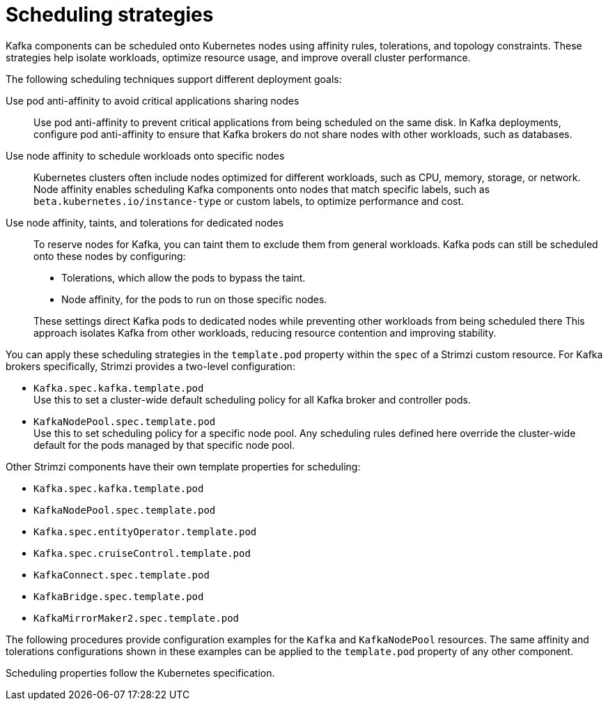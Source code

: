 // Module included in the following assemblies:
//
// assembly-scheduling.adoc

[id='affinity-{context}']
= Scheduling strategies

Kafka components can be scheduled onto Kubernetes nodes using affinity rules, tolerations, and topology constraints.  
These strategies help isolate workloads, optimize resource usage, and improve overall cluster performance.

The following scheduling techniques support different deployment goals:

Use pod anti-affinity to avoid critical applications sharing nodes::
Use pod anti-affinity to prevent critical applications from being scheduled on the same disk.  
In Kafka deployments, configure pod anti-affinity to ensure that Kafka brokers do not share nodes with other workloads, such as databases.

Use node affinity to schedule workloads onto specific nodes::
Kubernetes clusters often include nodes optimized for different workloads, such as CPU, memory, storage, or network.  
Node affinity enables scheduling Kafka components onto nodes that match specific labels, such as `beta.kubernetes.io/instance-type` or custom labels, to optimize performance and cost.

Use node affinity, taints, and tolerations for dedicated nodes::
To reserve nodes for Kafka, you can taint them to exclude them from general workloads. 
Kafka pods can still be scheduled onto these nodes by configuring:
+
--
* Tolerations, which allow the pods to bypass the taint.
* Node affinity, for the pods to run on those specific nodes.
--
+  
These settings direct Kafka pods to dedicated nodes while preventing other workloads from being scheduled there
This approach isolates Kafka from other workloads, reducing resource contention and improving stability.

You can apply these scheduling strategies in the `template.pod` property within the `spec` of a Strimzi custom resource. 
For Kafka brokers specifically, Strimzi provides a two-level configuration:

* `Kafka.spec.kafka.template.pod` +
Use this to set a cluster-wide default scheduling policy for all Kafka broker and controller pods.
* `KafkaNodePool.spec.template.pod` + 
Use this to set scheduling policy for a specific node pool. 
Any scheduling rules defined here override the cluster-wide default for the pods managed by that specific node pool.

Other Strimzi components have their own template properties for scheduling:

* `Kafka.spec.kafka.template.pod`
* `KafkaNodePool.spec.template.pod`
* `Kafka.spec.entityOperator.template.pod`
* `Kafka.spec.cruiseControl.template.pod`
* `KafkaConnect.spec.template.pod`
* `KafkaBridge.spec.template.pod`
* `KafkaMirrorMaker2.spec.template.pod`

The following procedures provide configuration examples for the `Kafka` and `KafkaNodePool` resources. 
The same affinity and tolerations configurations shown in these examples can be applied to the `template.pod` property of any other component.

Scheduling properties follow the Kubernetes specification.
